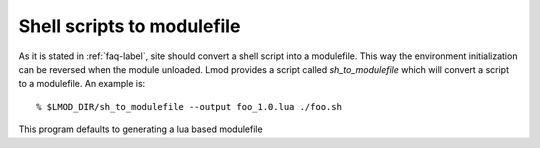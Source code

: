 .. _sh_to_modulefile-label:

Shell scripts to modulefile
===========================

As it is stated in :ref:`faq-label`, site should convert a shell
script into a modulefile.  This way the environment initialization can
be reversed when the module unloaded.  Lmod provides a script called
*sh_to_modulefile* which will convert a script to a modulefile.  An
example is::

    % $LMOD_DIR/sh_to_modulefile --output foo_1.0.lua ./foo.sh

This program defaults to generating a lua based modulefile  


